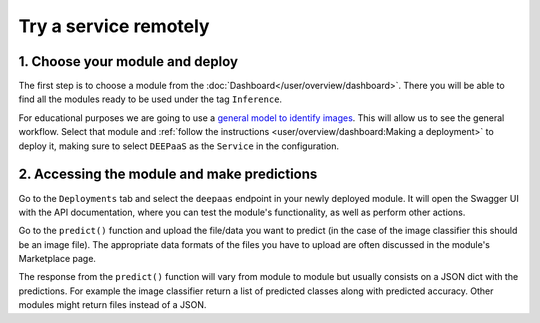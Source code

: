 Try a service remotely
======================

.. TODO: Replace with Oscar instructions when ready

.. raw:: html

    <div style="position: relative; padding-bottom: 56.25%; margin-bottom: 2em; height: 0; overflow: hidden; max-width: 100%; height: auto;">
        <iframe src="https://www.youtube.com/embed/FyELMIr5Wbo" frameborder="0" allowfullscreen style="position: absolute; top: 0; left: 0; width: 100%; height: 100%;"></iframe>
    </div>


1. Choose your module and deploy
--------------------------------

The first step is to choose a module from the :doc:`Dashboard</user/overview/dashboard>`.
There you will be able to find all the modules ready to be used under the tag ``Inference``.

For educational purposes we are going to use a `general model to identify images <https://dashboard.cloud.ai4eosc.eu/marketplace/modules/deep-oc-image-classification-tf>`__.
This will allow us to see the general workflow.
Select that module and :ref:`follow the instructions <user/overview/dashboard:Making a deployment>`
to deploy it, making sure to select ``DEEPaaS`` as the ``Service`` in the configuration.

2. Accessing the module and make predictions
--------------------------------------------

Go to the ``Deployments`` tab and select the ``deepaas`` endpoint in your newly deployed module.
It will open the Swagger UI with the API documentation,
where you can test the module's functionality, as well as perform other actions.

.. image:: /_static/images/deepaas.png
  :width: 500

Go to the  ``predict()`` function and upload the file/data you want to predict (in the case of the image classifier
this should be an image file). The appropriate data formats of the files you have to upload are often discussed
in the module's Marketplace page.

The response from the ``predict()`` function will vary from module to module but usually consists on a JSON dict
with the predictions. For example the image classifier return a list of predicted classes along with predicted accuracy.
Other modules might return files instead of a JSON.
